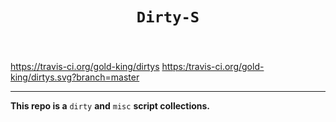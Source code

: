 #+TITLE: =Dirty-S=

[[https://travis-ci.org/gold-king/dirtys]]  [[https:/travis-ci.org/gold-king/dirtys.svg?branch=master]]
-----

*This repo is a* =dirty= *and* =misc= *script collections.*
